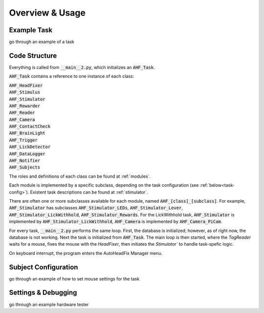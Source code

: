 Overview & Usage
=======================================

Example Task
--------------------------------
go through an example of a task

Code Structure
--------------------------------
Everything is called from :code:`__main__2.py`, which initializes an :code:`AHF_Task`.

:code:`AHF_Task` contains a reference to one instance of each class:

| :code:`AHF_HeadFixer`
| :code:`AHF_Stimulus`
| :code:`AHF_Stimulator`
| :code:`AHF_Rewarder`
| :code:`AHF_Reader`
| :code:`AHF_Camera`
| :code:`AHF_ContactCheck`
| :code:`AHF_BrainLight`
| :code:`AHF_Trigger`
| :code:`AHF_LickDetector`
| :code:`AHF_DataLogger`
| :code:`AHF_Notifier`
| :code:`AHF_Subjects`

The roles and definitions of each class can be found at :ref:`modules`.

Each module is implemented by a specific subclass, depending on the task configuration \(see :ref:`below<task-config>`\). Existent task descriptions can be found at :ref:`stimulator`.

There are often one or more subclasses available for each module, named :code:`AHF_[class]_[subclass]`. For example, :code:`AHF_Stimulator` has subclasses
:code:`AHF_Stimulator_LEDs`, :code:`AHF_Stimulator_Lever`, :code:`AHF_Stimulator_LickWithhold`, :code:`AHF_Stimulator_Rewards`.
For the LickWithhold task, :code:`AHF_Stimulator` is implemented by :code:`AHF_Stimulator_LickWithhold`, :code:`AHF_Camera` is implemented by :code:`AHF_Camera_PiCam`.


For every task, :code:`__main__2.py` performs the same loop. First, the database is
initialized; however, as of right now, the database is not working. Next the task is 
initialized from :code:`AHF_Task`. The main loop is then started, where the `TagReader` waits for
a mouse, fixes the mouse with the `HeadFixer`, then initiates the `Stimulator`` to handle task-spefic logic.

On keyboard interrupt, the program enters the AutoHeadFix Manager menu.






Subject Configuration
--------------------------------
go through an example of how to set mouse settings for the task 


Settings & Debugging
--------------------------------
go through an example hardware tester
